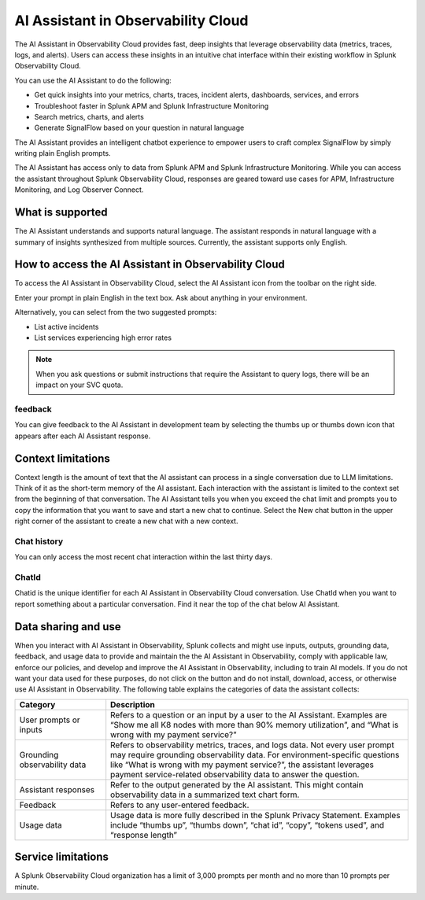 .. _o11y-ai:

**********************************************************************************
AI Assistant in Observability Cloud
**********************************************************************************

.. meta::
   :description: Learn to use the AI Assistant in Observability Cloud.

The AI Assistant in Observability Cloud provides fast, deep insights that leverage observability data (metrics, traces, logs, and alerts). Users can access these insights in an intuitive chat interface within their existing workflow in Splunk Observability Cloud.

You can use the AI Assistant to do the following:

* Get quick insights into your metrics, charts, traces, incident alerts, dashboards, services, and errors

* Troubleshoot faster in Splunk APM and Splunk Infrastructure Monitoring

* Search metrics, charts, and alerts

* Generate SignalFlow based on your question in natural language

The AI Assistant provides an intelligent chatbot experience to empower users to craft complex SignalFlow by simply writing plain English prompts.

The AI Assistant has access only to data from Splunk APM and Splunk Infrastructure Monitoring. While you can access the assistant throughout Splunk Observability Cloud, responses are geared toward use cases for APM, Infrastructure Monitoring, and Log Observer Connect.

What is supported
==================================================================================
The AI Assistant understands and supports natural language. The assistant responds in natural language with a summary of insights synthesized from multiple sources. Currently, the assistant supports only English. 

How to access the AI Assistant in Observability Cloud
==================================================================================
To access the AI Assistant in Observability Cloud, select the AI Assistant icon from the toolbar on the right side.

..  image:: /_images/ai/ai1.png
    :width: 100%
    :alt: This image shows the location of the AI Assistant for Observability.


Enter your prompt in plain English in the text box. Ask about anything in your environment.

Alternatively, you can select from the two suggested prompts:

* List active incidents
* List services experiencing high error rates

..  image:: /_images/ai/ai2.png
    :width: 40%
    :alt: This image shows the location of the AI Assistant for Observability.

.. note:: When you ask questions or submit instructions that require the Assistant to query logs, there will be an impact on your SVC quota.

feedback
----------------------------------------------------------------------------------
You can give feedback to the AI Assistant in development team by selecting the thumbs up or thumbs down icon that appears after each AI Assistant response.


Context limitations
==================================================================================
Context length is the amount of text that the AI assistant can process in a single conversation due to LLM limitations. Think of it as the short-term memory of the AI assistant. Each interaction with the assistant is limited to the context set from the beginning of that conversation. The AI Assistant tells you when you exceed the chat limit and prompts you to copy the information that you want to save and start a new chat to continue. Select the New chat button in the upper right corner of the assistant to create a new chat with a new context.

Chat history
----------------------------------------------------------------------------------
You can only access the most recent chat interaction within the last thirty days.

ChatId
----------------------------------------------------------------------------------
Chatid is the unique identifier for each AI Assistant in Observability Cloud conversation. Use ChatId when you want to report something about a particular conversation. Find it near the top of the chat below AI Assistant.

..  image:: /_images/ai/ai3.png
    :width: 40%
    :alt: This image shows the location of the chatId.

Data sharing and use
==================================================================================
When you interact with AI Assistant in Observability, Splunk collects and might use inputs, outputs, grounding data, feedback, and usage data to provide and maintain the the AI Assistant in Observability, comply with applicable law, enforce our policies, and develop and improve the AI Assistant in Observability, including to train AI models.  If you do not want your data used for these purposes, do not click on the button and do not install, download, access, or otherwise use AI Assistant in Observability. The following table explains the categories of data the assistant collects:

.. list-table::
   :header-rows: 1
   :widths: 15, 50

   * - :strong:`Category`
     - :strong:`Description`
   * - User prompts or inputs 
     - Refers to a question or an input by a user to the AI Assistant. Examples are “Show me all K8 nodes with more than 90% memory utilization”, and “What is wrong with my payment service?”
   * - Grounding observability data
     - Refers to observability metrics, traces, and logs data. Not every user prompt may require grounding observability data. For environment-specific questions like “What is wrong with my payment service?”, the assistant leverages payment service-related observability data to answer the question.
   * - Assistant responses
     - Refer to the output generated by the AI assistant. This might contain observability data in a summarized text chart form. 
   * - Feedback
     - Refers to any user-entered feedback.
   * - Usage data
     - Usage data is more fully described in the Splunk Privacy Statement. Examples include “thumbs up”, “thumbs down”, “chat id”, “copy”, “tokens used”, and “response length” 

Service limitations
==================================================================================
A Splunk Observability Cloud organization has a limit of 3,000 prompts per month and no more than 10 prompts per minute.


